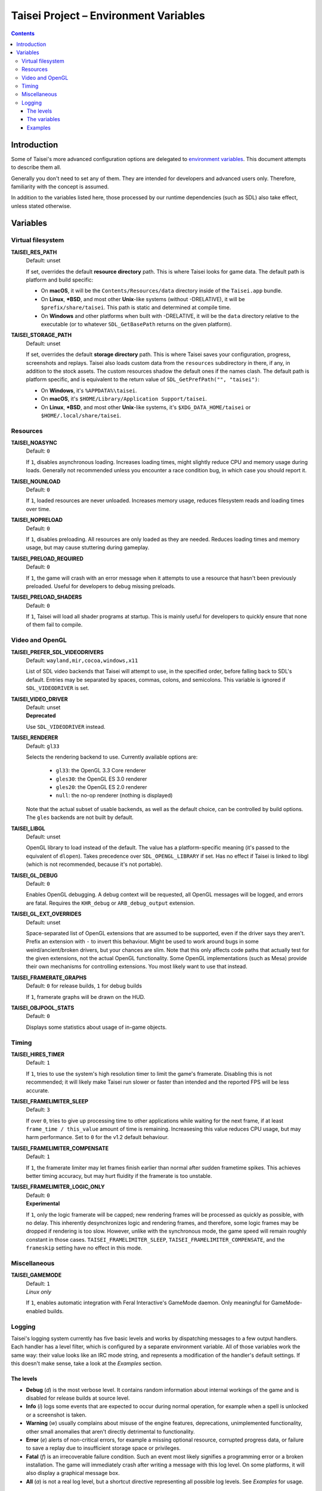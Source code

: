 Taisei Project – Environment Variables
======================================

.. contents::

Introduction
------------

Some of Taisei's more advanced configuration options are delegated to
`environment
variables <https://en.wikipedia.org/wiki/Environment_variable>`__. This
document attempts to describe them all.

Generally you don't need to set any of them. They are intended for
developers and advanced users only. Therefore, familiarity with the
concept is assumed.

In addition to the variables listed here, those processed by our runtime
dependencies (such as SDL) also take effect, unless stated otherwise.

Variables
---------

Virtual filesystem
~~~~~~~~~~~~~~~~~~

**TAISEI_RES_PATH**
   | Default: unset

   If set, overrides the default **resource directory** path. This is
   where Taisei looks for game data. The default path is platform and
   build specific:

   -  On **macOS**, it will be the ``Contents/Resources/data`` directory
      inside of the ``Taisei.app`` bundle.
   -  On **Linux**, **\*BSD**, and most other **Unix**-like systems
      (without -DRELATIVE), it will be ``$prefix/share/taisei``. This
      path is static and determined at compile time.
   -  On **Windows** and other platforms when built with -DRELATIVE, it
      will be the ``data`` directory relative to the executable (or to
      whatever ``SDL_GetBasePath`` returns on the given platform).

**TAISEI_STORAGE_PATH**
   | Default: unset

   If set, overrides the default **storage directory** path. This is
   where Taisei saves your configuration, progress, screenshots and
   replays. Taisei also loads custom data from the ``resources``
   subdirectory in there, if any, in addition to the stock assets. The
   custom resources shadow the default ones if the names clash. The
   default path is platform specific, and is equivalent to the return
   value of ``SDL_GetPrefPath("", "taisei")``:

   -  On **Windows**, it's ``%APPDATA%\taisei``.
   -  On **macOS**, it's ``$HOME/Library/Application Support/taisei``.
   -  On **Linux**, **\*BSD**, and most other **Unix**-like systems,
      it's ``$XDG_DATA_HOME/taisei`` or ``$HOME/.local/share/taisei``.

Resources
~~~~~~~~~

**TAISEI_NOASYNC**
   | Default: ``0``

   If ``1``, disables asynchronous loading. Increases loading times, might
   slightly reduce CPU and memory usage during loads. Generally not
   recommended unless you encounter a race condition bug, in which case
   you should report it.

**TAISEI_NOUNLOAD**
   | Default: ``0``

   If ``1``, loaded resources are never unloaded. Increases memory usage,
   reduces filesystem reads and loading times over time.

**TAISEI_NOPRELOAD**
   | Default: ``0``

   If ``1``, disables preloading. All resources are only loaded as they
   are needed. Reduces loading times and memory usage, but may cause
   stuttering during gameplay.

**TAISEI_PRELOAD_REQUIRED**
   | Default: ``0``

   If ``1``, the game will crash with an error message when it attempts to
   use a resource that hasn't been previously preloaded. Useful for
   developers to debug missing preloads.

**TAISEI_PRELOAD_SHADERS**
   | Default: ``0``

   If ``1``, Taisei will load all shader programs at startup. This is mainly
   useful for developers to quickly ensure that none of them fail to compile.

Video and OpenGL
~~~~~~~~~~~~~~~~

**TAISEI_PREFER_SDL_VIDEODRIVERS**
   | Default: ``wayland,mir,cocoa,windows,x11``

   List of SDL video backends that Taisei will attempt to use, in the
   specified order, before falling back to SDL's default. Entries may be
   separated by spaces, commas, colons, and semicolons. This variable is
   ignored if ``SDL_VIDEODRIVER`` is set.

**TAISEI_VIDEO_DRIVER**
   | Default: unset
   | **Deprecated**

   Use ``SDL_VIDEODRIVER`` instead.

**TAISEI_RENDERER**
   | Default: ``gl33``

   Selects the rendering backend to use. Currently available options are:

      -  ``gl33``: the OpenGL 3.3 Core renderer
      -  ``gles30``: the OpenGL ES 3.0 renderer
      -  ``gles20``: the OpenGL ES 2.0 renderer
      -  ``null``: the no-op renderer (nothing is displayed)

   Note that the actual subset of usable backends, as well as the default
   choice, can be controlled by build options. The ``gles`` backends are not
   built by default.

**TAISEI_LIBGL**
   | Default: unset

   OpenGL library to load instead of the default. The value has a
   platform-specific meaning (it's passed to the equivalent of ``dlopen``).
   Takes precedence over ``SDL_OPENGL_LIBRARY`` if set. Has no effect if
   Taisei is linked to libgl (which is not recommended, because it's not
   portable).

**TAISEI_GL_DEBUG**
   | Default: ``0``

   Enables OpenGL debugging. A debug context will be requested, all OpenGL
   messages will be logged, and errors are fatal. Requires the ``KHR_debug``
   or ``ARB_debug_output`` extension.

**TAISEI_GL_EXT_OVERRIDES**
   | Default: unset

   Space-separated list of OpenGL extensions that are assumed to be
   supported, even if the driver says they aren't. Prefix an extension with
   ``-`` to invert this behaviour. Might be used to work around bugs in
   some weird/ancient/broken drivers, but your chances are slim. Note that
   this only affects code paths that actually test for the given extensions,
   not the actual OpenGL functionality. Some OpenGL implementations (such as
   Mesa) provide their own mechanisms for controlling extensions. You most
   likely want to use that instead.

**TAISEI_FRAMERATE_GRAPHS**
   | Default: ``0`` for release builds, ``1`` for debug builds

   If ``1``, framerate graphs will be drawn on the HUD.

**TAISEI_OBJPOOL_STATS**
   | Default: ``0``

   Displays some statistics about usage of in-game objects.

Timing
~~~~~~

**TAISEI_HIRES_TIMER**
   | Default: ``1``

   If ``1``, tries to use the system's high resolution timer to limit the
   game's framerate. Disabling this is not recommended; it will likely make
   Taisei run slower or faster than intended and the reported FPS will be
   less accurate.

**TAISEI_FRAMELIMITER_SLEEP**
   | Default: ``3``

   If over ``0``, tries to give up processing time to other applications
   while waiting for the next frame, if at least ``frame_time / this_value``
   amount of time is remaining. Increasesing this value reduces CPU usage,
   but may harm performance. Set to ``0`` for the v1.2 default behaviour.

**TAISEI_FRAMELIMITER_COMPENSATE**
   | Default: ``1``

   If ``1``, the framerate limiter may let frames finish earlier than
   normal after sudden frametime spikes. This achieves better timing
   accuracy, but may hurt fluidity if the framerate is too unstable.

**TAISEI_FRAMELIMITER_LOGIC_ONLY**
   | Default: ``0``
   | **Experimental**

   If ``1``, only the logic framerate will be capped; new rendering frames
   will be processed as quickly as possible, with no delay. This inherently
   desynchronizes logic and rendering frames, and therefore, some logic
   frames may be dropped if rendering is too slow. However, unlike with the
   synchronous mode, the game speed will remain roughly constant in those
   cases. ``TAISEI_FRAMELIMITER_SLEEP``, ``TAISEI_FRAMELIMITER_COMPENSATE``,
   and the ``frameskip`` setting have no effect in this mode.

Miscellaneous
~~~~~~~~~~~~~

**TAISEI_GAMEMODE**
   | Default: ``1``
   | *Linux only*

   If ``1``, enables automatic integration with Feral Interactive's GameMode
   daemon. Only meaningful for GameMode-enabled builds.

Logging
~~~~~~~

Taisei's logging system currently has five basic levels and works by
dispatching messages to a few output handlers. Each handler has a level
filter, which is configured by a separate environment variable. All of
those variables work the same way: their value looks like an IRC mode
string, and represents a modification of the handler's default settings.
If this doesn't make sense, take a look at the *Examples* section.

The levels
^^^^^^^^^^

-  **Debug** (*d*) is the most verbose level. It contains random
   information about internal workings of the game and is disabled for
   release builds at source level.
-  **Info** (*i*) logs some events that are expected to occur during
   normal operation, for example when a spell is unlocked or a
   screenshot is taken.
-  **Warning** (*w*) usually complains about misuse of the engine
   features, deprecations, unimplemented functionality, other small
   anomalies that aren't directly detrimental to functionality.
-  **Error** (*e*) alerts of non-critical errors, for example a
   missing optional resource, corrupted progress data, or failure to
   save a replay due to insufficient storage space or privileges.
-  **Fatal** (*f*) is an irrecoverable failure condition. Such an
   event most likely signifies a programming error or a broken
   installation. The game will immediately crash after writing a message
   with this log level. On some platforms, it will also display a
   graphical message box.
-  **All** (*a*) is not a real log level, but a shortcut directive
   representing all possible log levels. See *Examples* for usage.

The variables
^^^^^^^^^^^^^

**TAISEI_LOGLVLS_CONSOLE**
   | Default: ``+a`` *(All)*

   Controls what log levels may go to the console. This acts as a master
   switch for **TAISEI_LOGLVLS_STDOUT** and **TAISEI_LOGLVLS_STDERR**.

**TAISEI_LOGLVLS_STDOUT**
   | Default: ``+di`` *(Debug, Info)*

   Controls what log levels go to standard output. Log levels that are
   disabled by **TAISEI_LOGLVLS_CONSOLE** are ignored.

**TAISEI_LOGLVLS_STDERR**
   | Default: ``+wef`` *(Warning, Error, Fatal)*

   Controls what log levels go to standard error. Log levels that are
   disabled by **TAISEI_LOGLVLS_CONSOLE** are ignored.

**TAISEI_LOGLVLS_FILE**
   | Default: ``+a`` *(All)*

   Controls what log levels go to the log file
   (``{storage directory}/log.txt``).

**TAISEI_LOG_ASYNC**
   | Default: ``1``

   If ``1``, log messages are written asynchronously from a background
   thread. This mostly benefits platforms where writing to the console
   or files is very slow (such as Windows). You may want to disable this
   when debugging.

**TAISEI_LOG_ASYNC_FAST_SHUTDOWN**
   | Default: ``0``

   If ``1``, don't wait for the whole log queue to be written when
   shutting down. This will make the game quit faster if log writing is
   slow, at the expense of log integrity. Ignored if ``TAISEI_LOG_ASYNC``
   is disabled.

Examples
^^^^^^^^

-  In release builds: print *Info* messages to stdout, in addition to
   *Warning*\ s, *Error*\ s, and *Fatal*\ s as per default:

   .. code:: sh

       TAISEI_LOGLVLS_STDOUT=+i

-  In Debug builds: remove *Debug* and *Info* output from the console:

   .. code:: sh

       TAISEI_LOGLVLS_STDOUT=-di

   OR:

   .. code:: sh

       TAISEI_LOGLVLS_CONSOLE=-di

-  Don't save anything to the log file:

   .. code:: sh

       TAISEI_LOGLVLS_FILE=-a

-  Don't print anything to the console:

   .. code:: sh

       TAISEI_LOGLVLS_CONSOLE=-a

-  Don't save anything to the log file, except for *Error*\ s and *Fatal*\ s:

   .. code:: sh

       TAISEI_LOGLVLS_FILE=-a+ef

-  Print everything except *Debug* to ``stderr``, nothing to ``stdout``:

   .. code:: sh

       TAISEI_LOGLVLS_STDOUT=-a
       TAISEI_LOGLVLS_STDERR=+a-d
